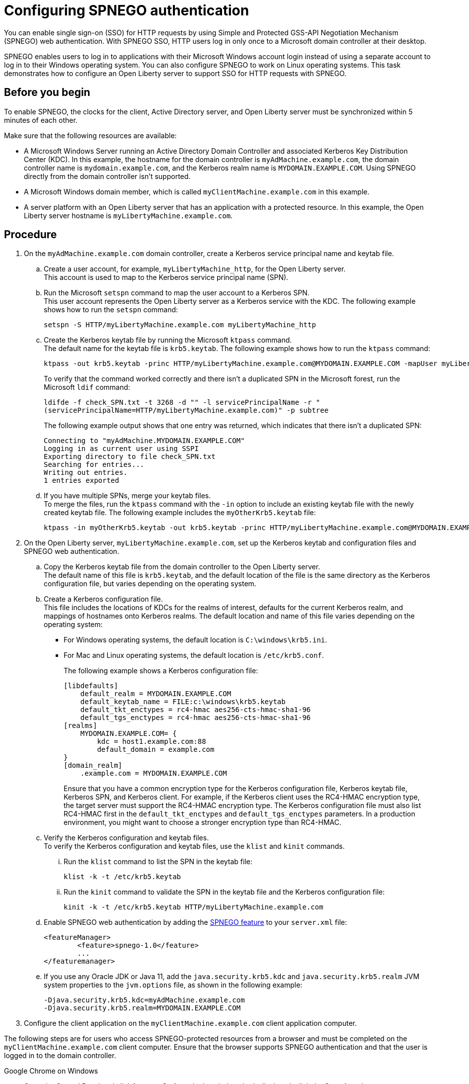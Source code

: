 // Copyright (c) 2020 IBM Corporation and others.
// Licensed under Creative Commons Attribution-NoDerivatives
// 4.0 International (CC BY-ND 4.0)
//   https://creativecommons.org/licenses/by-nd/4.0/
//
// Contributors:
//     IBM Corporation
//
:page-description: You can enable sign-on (SSO) for HTTP requests by using Simple and Protected GSS-API Negotiation Mechanism (SPNEGO) web authentication for Open Liberty. With SPNEGO SSO, HTTP users log in only once to a Microsoft domain controller at their desktop.
:seo-title: Configuring SPNEGO authentication - OpenLiberty.io
:page-layout: general-reference
:page-type: general
= Configuring SPNEGO authentication

You can enable single sign-on (SSO) for HTTP requests by using Simple and Protected GSS-API Negotiation Mechanism (SPNEGO) web authentication.
With SPNEGO SSO, HTTP users log in only once to a Microsoft domain controller at their desktop.

SPNEGO enables users to log in to applications with their Microsoft Windows account login instead of using a separate account to log in to their Windows operating system.
You can also configure SPNEGO to work on Linux operating systems.
This task demonstrates how to configure an Open Liberty server to support SSO for HTTP requests with SPNEGO.

== Before you begin

To enable SPNEGO, the clocks for the client, Active Directory server, and Open Liberty server must be synchronized within 5 minutes of each other.

Make sure that the following resources are available:

* A Microsoft Windows Server running an Active Directory Domain Controller and associated Kerberos Key Distribution Center (KDC). In this example, the hostname for the domain controller is `myAdMachine.example.com`, the domain controller name is `mydomain.example.com`, and the Kerberos realm name is `MYDOMAIN.EXAMPLE.COM`. Using SPNEGO directly from the domain controller isn't supported.
* A Microsoft Windows domain member, which is called `myClientMachine.example.com` in this example.
* A server platform with an Open Liberty server that has an application with a protected resource. In this example, the Open Liberty server hostname is `myLibertyMachine.example.com`.

== Procedure
[start=1]
. On the `myAdMachine.example.com` domain controller, create a Kerberos service principal name and keytab file.

.. Create a user account, for example, `myLibertyMachine_http`, for the Open Liberty server.
{empty} +
This account is used to map to the Kerberos service principal name (SPN).

.. Run the Microsoft `setspn` command to map the user account to a Kerberos SPN.
{empty} +
This user account represents the Open Liberty server as a Kerberos service with the KDC.
The following example shows how to run the `setspn` command:
+
----
setspn -S HTTP/myLibertyMachine.example.com myLibertyMachine_http
----

.. Create the Kerberos keytab file by running the Microsoft `ktpass` command.
{empty} +
The default name for the keytab file is `krb5.keytab`.
The following example shows how to run the `ktpass` command:
+
----
ktpass -out krb5.keytab -princ HTTP/myLibertyMachine.example.com@MYDOMAIN.EXAMPLE.COM -mapUser myLibertyMachine_http -mapOp set -pass <myLibertyMachine_http_password> crypto RC4-HMAC-NT -ptype KRB5_NT_PRINCIPAL
----
+
To verify that the command worked correctly and there isn't a duplicated SPN in the Microsoft forest, run the Microsoft `ldif` command:
+
----
ldifde -f check_SPN.txt -t 3268 -d "" -l servicePrincipalName -r "
(servicePrincipalName=HTTP/myLibertyMachine.example.com)" -p subtree
----
+
The following example output shows that one entry was returned, which indicates that there isn't a duplicated SPN:
+
----
Connecting to "myAdMachine.MYDOMAIN.EXAMPLE.COM"
Logging in as current user using SSPI
Exporting directory to file check_SPN.txt
Searching for entries...
Writing out entries.
1 entries exported
----

.. If you have multiple SPNs, merge your keytab files.
{empty} +
To merge the files, run the `ktpass` command with the `-in` option to include an existing keytab file with the newly created keytab file.
The following example includes the `myOtherKrb5.keytab` file:
+
----
ktpass -in myOtherKrb5.keytab -out krb5.keytab -princ HTTP/myLibertyMachine.example.com@MYDOMAIN.EXAMPLE.COM -mapUser myLibertyMachine_http -mapOp set -pass <myLibertyMachine_http_password> -crypto RC4-HMAC-NT -ptype KRB5_NT_PRINCIPAL
----

[start=2]
. On the Open Liberty server, `myLibertyMachine.example.com`, set up the Kerberos keytab and configuration files and SPNEGO web authentication.

.. Copy the Kerberos keytab file from the domain controller to the Open Liberty server.
{empty} +
The default name of this file is `krb5.keytab`, and the default location of the file is the same directory as the Kerberos configuration file, but varies depending on the operating system.

.. Create a Kerberos configuration file.
{empty} +
This file includes the locations of KDCs for the realms of interest, defaults for the current Kerberos realm, and mappings of hostnames onto Kerberos realms.
The default location and name of this file varies depending on the operating system:
+
* For Windows operating systems, the default location is `C:\windows\krb5.ini`.
* For Mac and Linux operating systems, the default location is `/etc/krb5.conf`.
+
The following example shows a Kerberos configuration file:
+
----
[libdefaults]
    default_realm = MYDOMAIN.EXAMPLE.COM
    default_keytab_name = FILE:c:\windows\krb5.keytab
    default_tkt_enctypes = rc4-hmac aes256-cts-hmac-sha1-96
    default_tgs_enctypes = rc4-hmac aes256-cts-hmac-sha1-96
[realms]
    MYDOMAIN.EXAMPLE.COM= {
        kdc = host1.example.com:88
        default_domain = example.com
}
[domain_realm]
    .example.com = MYDOMAIN.EXAMPLE.COM
----
+
Ensure that you have a common encryption type for the Kerberos configuration file, Kerberos keytab file, Kerberos SPN, and Kerberos client.
For example, if the Kerberos client uses the RC4-HMAC encryption type, the target server must support the RC4-HMAC encryption type.
The Kerberos configuration file must also list RC4-HMAC first in the `default_tkt_enctypes` and `default_tgs_enctypes` parameters.
In a production environment, you might want to choose a stronger encryption type than RC4-HMAC.

.. Verify the Kerberos configuration and keytab files.
{empty} +
To verify the Kerberos configuration and keytab files, use the `klist` and `kinit` commands.
... Run the `klist` command to list the SPN in the keytab file:
+
----
klist -k -t /etc/krb5.keytab
----
... Run the `kinit` command to validate the SPN in the keytab file and the Kerberos configuration file:
+
----
kinit -k -t /etc/krb5.keytab HTTP/myLibertyMachine.example.com
----

.. Enable SPNEGO web authentication by adding the xref:reference:feature/spnego-1.0.adoc[SPNEGO feature] to your `server.xml` file:
+
[source,xml]
----
<featureManager>
        <feature>spnego-1.0</feature>
        ...
</featuremanager>
----

.. If you use any Oracle JDK or Java 11, add the `java.security.krb5.kdc` and `java.security.krb5.realm` JVM system properties to the `jvm.options` file, as shown in the following example:
+
----
-Djava.security.krb5.kdc=myAdMachine.example.com
-Djava.security.krb5.realm=MYDOMAIN.EXAMPLE.COM
----

[start=3]
. Configure the client application on the `myClientMachine.example.com` client application computer.

The following steps are for users who access SPNEGO-protected resources from a browser and must be completed on the `myClientMachine.example.com` client computer.
Ensure that the browser supports SPNEGO authentication and that the user is logged in to the domain controller.

Google Chrome on Windows

.. Open the Control Panel and click **Internet Options**.
In the window that's displayed, click the **Security** tab.
.. Select the **Local** intranet icon and click **Sites**.
.. Click **Advanced** in the Local intranet window.
.. Complete the **Add this website to the zone** field with the web address of the hostname so that SSO can be enabled for the list of websites that are shown in the websites field.
Close the second Local intranet window.
.. Click **OK**, and close the Local intranet window.
.. In the Internet Options window, click the **Advanced** tab and scroll to **Security** settings. Ensure that the **Enable Integrated Windows Authentication** box is selected.
.. Click **OK**.
Restart Chrome to activate this configuration.

Google Chrome on Mac or Linux

.. Add the `--auth-server-whitelist` parameter to the `google-chrome` command.
For example, to configure SPNEGO for Chrome on Linux, run the following command:
+
----
google-chrome --auth-server-whitelist = "hostname/domain"
----
+
This command runs Chrome and sets the `--auth-server-whitelist` parameter so that SPNEGO can work in the browser.

Microsoft Internet Explorer

.. Log in to the Active Directory domain.
.. In an Internet Explorer window, click **Tools > Internet Options**.
In the window that's displayed, click the **Security** tab.
.. Select the **Local** intranet icon and click **Sites**.
.. Click **Advanced** in the Local intranet window.
.. Complete the **Add this website to the zone** field with the web address of the hostname so that SSO can be enabled for the websites that are shown in the **websites** field.
Close the second Local intranet window.
.. Click **OK**, and close the Local intranet window.
.. In the Internet Options window, click the **Advanced** tab and scroll to **Security** settings. Ensure that the **Enable Integrated Windows Authentication** box is selected.
.. Click **OK**.
Restart Internet Explorer to activate this configuration.

Mozilla Firefox

.. Log in to the Active Directory domain.
.. In the Firefox address field, type `about:config`.
.. In the search box, type `network.n`.
.. Double-click **network.negotiate-auth.trusted-uris**.
This preference lists the sites that are permitted to engage in SPNEGO authentication with the browser.
Enter a comma-delimited list of trusted domains or URLs.
.. If your SPNEGO solution uses credential delegation, double-click **network.negotiate-auth.delegation-uris**.
This preference lists the sites for which the browser can delegate user authorization to the server.
Enter a comma-delimited list of trusted domains or URLs.
.. Click **OK**.
Restart Firefox to activate this configuration.

[start=4]
. Verify that SPNEGO is working.

After you configure SPNEGO authentication, you can deploy applications in your company that users must log in to only once.
To verify that SPNEGO is working, log in to the domain controller and access a protected resource on Open Liberty.
Because you are logged in to the domain controller, you aren't prompted for credentials.
If you aren't logged in to the domain controller and attempt to access a protected resource, you are prompted for credentials.

== See also

xref:single-sign-on.adoc[Single sign-on]
